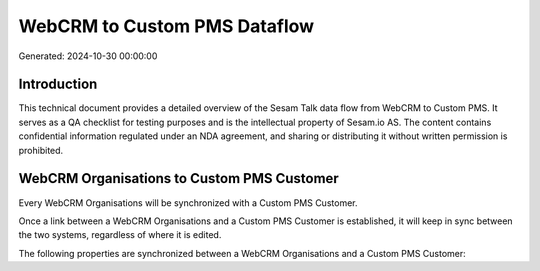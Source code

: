 =============================
WebCRM to Custom PMS Dataflow
=============================

Generated: 2024-10-30 00:00:00

Introduction
------------

This technical document provides a detailed overview of the Sesam Talk data flow from WebCRM to Custom PMS. It serves as a QA checklist for testing purposes and is the intellectual property of Sesam.io AS. The content contains confidential information regulated under an NDA agreement, and sharing or distributing it without written permission is prohibited.

WebCRM Organisations to Custom PMS Customer
-------------------------------------------
Every WebCRM Organisations will be synchronized with a Custom PMS Customer.

Once a link between a WebCRM Organisations and a Custom PMS Customer is established, it will keep in sync between the two systems, regardless of where it is edited.

The following properties are synchronized between a WebCRM Organisations and a Custom PMS Customer:

.. list-table::
   :header-rows: 1

   * - WebCRM Organisations Property
     - Custom PMS Customer Property
     - Custom PMS Data Type

